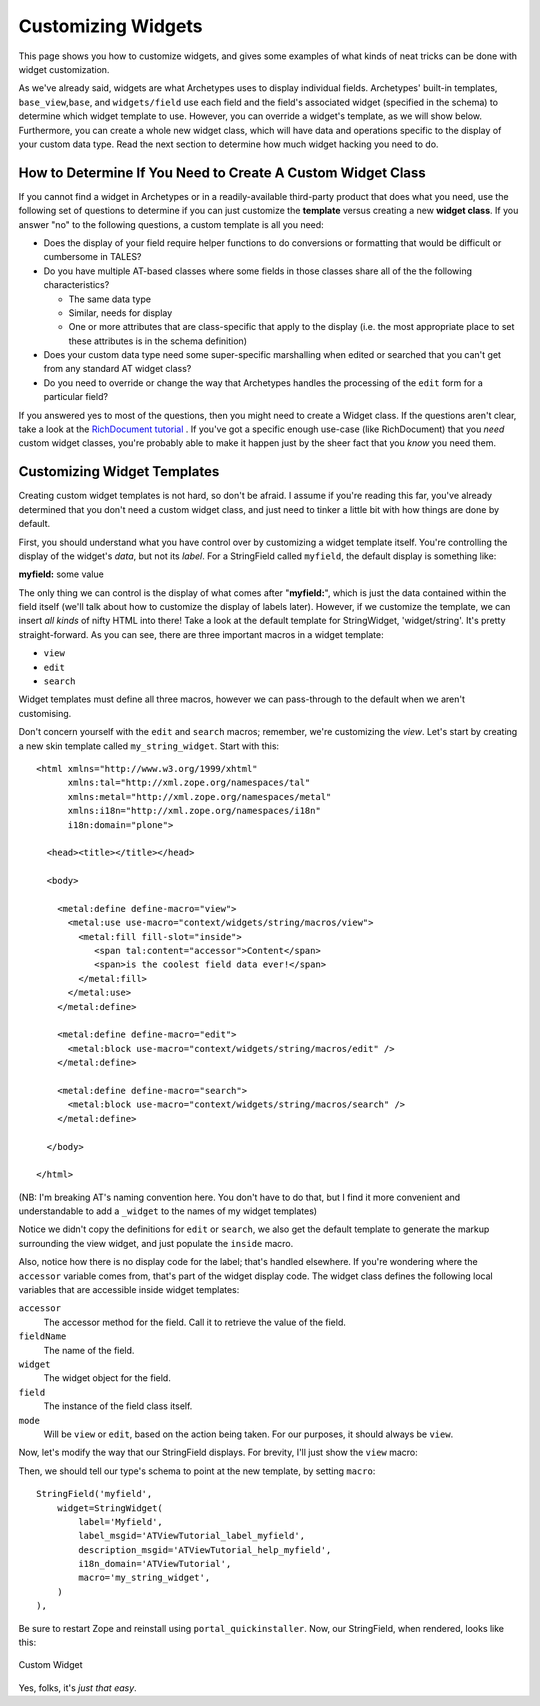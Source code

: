 Customizing Widgets
===================

This page shows you how to customize widgets, and gives some examples of
what kinds of neat tricks can be done with widget customization.

As we've already said, widgets are what Archetypes uses to display
individual fields. Archetypes' built-in templates,
``base_view``,\ ``base``, and ``widgets/field`` use each field and the
field's associated widget (specified in the schema) to determine which
widget template to use. However, you can override a widget's template,
as we will show below. Furthermore, you can create a whole new widget
class, which will have data and operations specific to the display of
your custom data type. Read the next section to determine how much
widget hacking you need to do.

How to Determine If You Need to Create A Custom Widget Class
------------------------------------------------------------

If you cannot find a widget in Archetypes or in a readily-available
third-party product that does what you need, use the following set of
questions to determine if you can just customize the **template** versus
creating a new **widget class**. If you answer "no" to the following
questions, a custom template is all you need:

-  Does the display of your field require helper functions to do
   conversions or formatting that would be difficult or cumbersome in
   TALES?
-  Do you have multiple AT-based classes where some fields in those
   classes share all of the the following characteristics?

   -  The same data type
   -  Similar, needs for display
   -  One or more attributes that are class-specific that apply to the
      display (i.e. the most appropriate place to set these attributes
      is in the schema definition)

-  Does your custom data type need some super-specific marshalling when
   edited or searched that you can't get from any standard AT widget
   class?
-  Do you need to override or change the way that Archetypes handles the
   processing of the ``edit`` form for a particular field?

If you answered yes to most of the questions, then you might need to
create a Widget class. If the questions aren't clear, take a look at the
`RichDocument tutorial <http://plone.org/tutorial/richdocument>`_ . If
you've got a specific enough use-case (like RichDocument) that you
*need* custom widget classes, you're probably able to make it happen
just by the sheer fact that you *know* you need them.

Customizing Widget Templates
----------------------------

Creating custom widget templates is not hard, so don't be afraid. I
assume if you're reading this far, you've already determined that you
don't need a custom widget class, and just need to tinker a little bit
with how things are done by default.

First, you should understand what you have control over by customizing a
widget template itself. You're controlling the display of the widget's
*data*, but not its *label*. For a StringField called ``myfield``, the
default display is something like:

**myfield:** some value

The only thing we can control is the display of what comes after
"**myfield:**\ ", which is just the data contained within the field
itself (we'll talk about how to customize the display of labels later).
However, if we customize the template, we can insert *all kinds* of
nifty HTML into there! Take a look at the default template for
StringWidget, 'widget/string'. It's pretty straight-forward. As you can
see, there are three important macros in a widget template:

-  ``view``
-  ``edit``
-  ``search``

Widget templates must define all three macros, however we can pass-through
to the default when we aren't customising.

Don't concern yourself with the ``edit`` and ``search`` macros;
remember, we're customizing the *view*. Let's start by creating a new
skin template called ``my_string_widget``. Start with this:

::

        <html xmlns="http://www.w3.org/1999/xhtml"
              xmlns:tal="http://xml.zope.org/namespaces/tal"
              xmlns:metal="http://xml.zope.org/namespaces/metal"
              xmlns:i18n="http://xml.zope.org/namespaces/i18n"
              i18n:domain="plone">
        
          <head><title></title></head>
        
          <body>
        
            <metal:define define-macro="view">
              <metal:use use-macro="context/widgets/string/macros/view">
                <metal:fill fill-slot="inside">
                   <span tal:content="accessor">Content</span>
                   <span>is the coolest field data ever!</span>
                </metal:fill>
              </metal:use>
            </metal:define>
        
            <metal:define define-macro="edit">
              <metal:block use-macro="context/widgets/string/macros/edit" />
            </metal:define>
        
            <metal:define define-macro="search">
              <metal:block use-macro="context/widgets/string/macros/search" />
            </metal:define>
        
          </body>
        
        </html>

(NB: I'm breaking AT's naming convention here. You don't have to do that,
but I find it more convenient and understandable to add a ``_widget`` to
the names of my widget templates)

Notice we didn't copy the definitions for ``edit`` or ``search``, we also
get the default template to generate the markup surrounding the view widget,
and just populate the ``inside`` macro.

Also, notice how there is no display code for the label; that's handled
elsewhere. If you're wondering where the ``accessor`` variable comes
from, that's part of the widget display code. The widget class defines
the following local variables that are accessible inside widget
templates:

``accessor``
    The accessor method for the field. Call it to retrieve the value of
    the field.
``fieldName``
    The name of the field.
``widget``
    The widget object for the field.
``field``
    The instance of the field class itself.
``mode``
    Will be ``view`` or ``edit``, based on the action being taken. For
    our purposes, it should always be ``view``.

Now, let's modify the way that our StringField displays. For brevity,
I'll just show the ``view`` macro:

Then, we should tell our type's schema to point at the new template, 
by setting ``macro``:

::

        StringField('myfield',
            widget=StringWidget(
                label='Myfield',
                label_msgid='ATViewTutorial_label_myfield',
                description_msgid='ATViewTutorial_help_myfield',
                i18n_domain='ATViewTutorial',
                macro='my_string_widget',
            )
        ),

Be sure to restart Zope and reinstall using ``portal_quickinstaller``.
Now, our StringField, when rendered, looks like this:

.. figure:: http://plone.org/documentation/manual/theme-reference/buildingblocks/skin/templates/customizing-at-templates/customwidget.jpg/image_preview
   :align: center
   :alt: Custom Widget

   Custom Widget

Yes, folks, it's *just that easy*.
